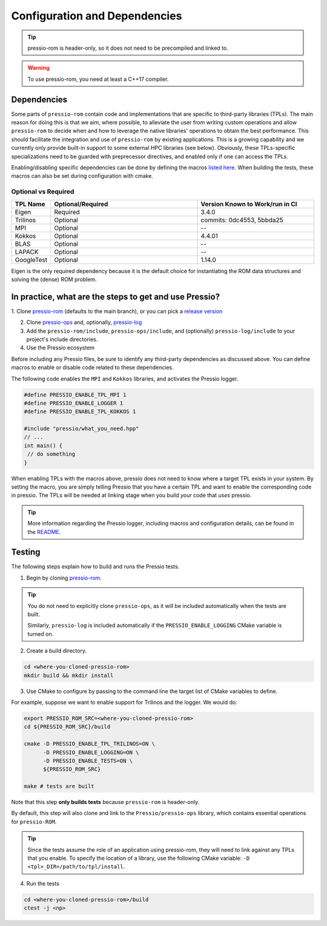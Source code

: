 .. role:: raw-html-m2r(raw)
   :format: html

Configuration and Dependencies
==============================

.. tip::

    pressio-rom is header-only, so it does not need to be precompiled and linked to.

.. warning::

    To use pressio-rom, you need at least a C++17 compiler.

Dependencies
------------

Some parts of ``pressio-rom`` contain code and implementations
that are specific to third-party libraries (TPLs).
The main reason for doing this is that we aim, where possible,
to alleviate the user from writing custom operations and allow ``pressio-rom`` to decide when and how to leverage
the native libraries' operations to obtain the best performance.
This should facilitate the integration and use of ``pressio-rom`` by existing applications.
This is a growing capability and we currently only
provide built-in support to some external HPC libraries (see below).
Obviously, these TPLs-specific specializations need to be guarded with
preprecessor directives, and enabled only if one can access the TPLs.

Enabling/disabling specific dependencies can be done by
defining the macros `listed here <keywords.html>`__.
When building the tests, these macros can also be set during
configuration with cmake.


Optional vs Required
^^^^^^^^^^^^^^^^^^^^

.. list-table::
   :header-rows: 1
   :widths: 10 50 40
   :align: left

   * - TPL Name
     - Optional/Required
     - Version Known to Work/run in CI
   * - Eigen
     - Required
     - 3.4.0
   * - Trilinos
     - Optional
     - commits: 0dc4553, 5bbda25
   * - MPI
     - Optional
     - --
   * - Kokkos
     - Optional
     - 4.4.01
   * - BLAS
     - Optional
     - --
   * - LAPACK
     - Optional
     - --
   * - GoogleTest
     - Optional
     - 1.14.0

Eigen is the only required dependency because it is the
default choice for instantiating the ROM data structures
and solving the (dense) ROM problem.

In practice, what are the steps to get and use Pressio?
-------------------------------------------------------

.. TODO: Add spack instructions once merged

1. Clone `pressio-rom <https://github.com/Pressio/pressio-rom>`_ (defaults to the main branch),
or you can pick a `release version <https://github.com/Pressio/pressio-rom/releases>`_

2. Clone `pressio-ops <https://github.com/Pressio/pressio-ops>`_ and, optionally, `pressio-log <https://github.com/Pressio/pressio-log>`_

3. Add the ``pressio-rom/include``, ``pressio-ops/include``, and (optionally) ``pressio-log/include`` to your project's include directories.

4. Use the Pressio ecosystem

Before including any Pressio files, be sure to identify any third-party dependencies as discussed above.
You can define macros to enable or disable code related to these dependencies.

The following code enables the ``MPI`` and ``Kokkos`` libraries, and activates the Pressio logger.

.. code-block:: cpp

    #define PRESSIO_ENABLE_TPL_MPI 1
    #define PRESSIO_ENABLE_LOGGER 1
    #define PRESSIO_ENABLE_TPL_KOKKOS 1

    #include "pressio/what_you_need.hpp"
    // ...
    int main() {
     // do something
    }

When enabling TPLs with the macros above, pressio
does not need to know where a target TPL exists in your system.
By setting the macro, you are simply telling Pressio that you have
a certain TPL and want to enable the corresponding code in pressio.
The TPLs will be needed at linking stage when you build *your* code that *uses* pressio.

.. tip::

    More information regarding the Pressio logger, including macros and configuration
    details, can be found in the `README <https://github.com/Pressio/pressio-log>`_.

Testing
-------

The following steps explain how to build and runs the Pressio tests.

1. Begin by cloning `pressio-rom <https://github.com/Pressio/pressio-rom>`_.

.. tip::

  You do not need to explicitly clone ``pressio-ops``, as it will be included
  automatically when the tests are built.

  Similarly, ``pressio-log`` is included automatically if the ``PRESSIO_ENABLE_LOGGING``
  CMake variable is turned on.

2. Create a build directory.

.. code-block:: bash

   cd <where-you-cloned-pressio-rom>
   mkdir build && mkdir install

3. Use CMake to configure by passing to the command line the target list of CMake variables to define.

For example, suppose we want to enable support for Trilinos and the logger. We would do:

.. code-block:: bash

   export PRESSIO_ROM_SRC=<where-you-cloned-pressio-rom>
   cd ${PRESSIO_ROM_SRC}/build

   cmake -D PRESSIO_ENABLE_TPL_TRILINOS=ON \
         -D PRESSIO_ENABLE_LOGGING=ON \
         -D PRESSIO_ENABLE_TESTS=ON \
         ${PRESSIO_ROM_SRC}

   make # tests are built

Note that this step **only builds tests** because ``pressio-rom`` is header-only.

By default, this step will also clone and link to the ``Pressio/pressio-ops`` library,
which contains essential operations for ``pressio-ROM``.

.. tip::

  Since the tests assume the role of an application using pressio-rom, they will need
  to link against any TPLs that you enable. To specify the location of a library,
  use the following CMake variable: ``-D <tpl>_DIR=/path/to/tpl/install``.

4. Run the tests

.. code-block:: bash

  cd <where-you-cloned-pressio-rom>/build
  ctest -j <np>
